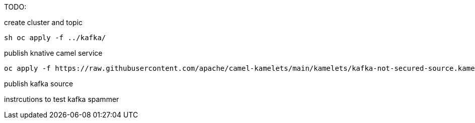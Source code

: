 TODO:

create cluster and topic
```
sh oc apply -f ../kafka/
```

publish knative camel service

```
oc apply -f https://raw.githubusercontent.com/apache/camel-kamelets/main/kamelets/kafka-not-secured-source.kamelet.yaml 
```

publish kafka source


instrcutions to test
kafka spammer